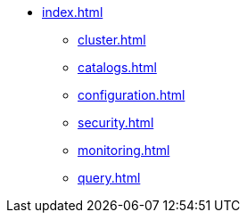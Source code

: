 * xref:index.adoc[]
** xref:cluster.adoc[]
** xref:catalogs.adoc[]
** xref:configuration.adoc[]
** xref:security.adoc[]
** xref:monitoring.adoc[]
** xref:query.adoc[]